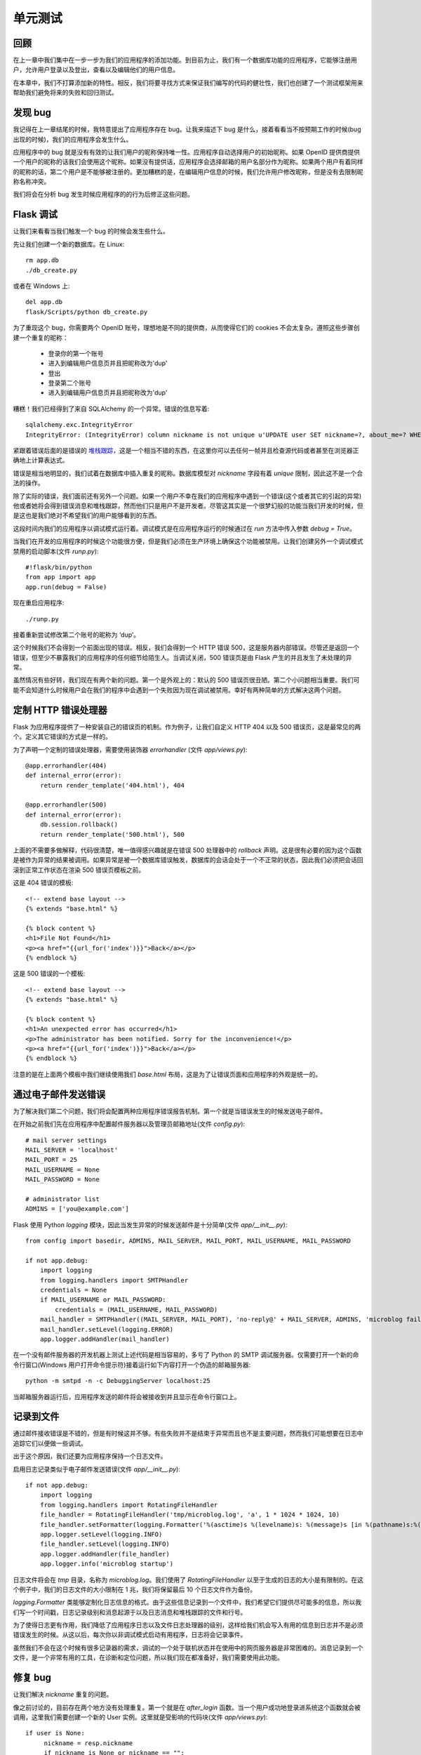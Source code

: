 .. _testing:


单元测试
==========


回顾
------

在上一章中我们集中在一步一步为我们的应用程序的添加功能。到目前为止，我们有一个数据库功能的应用程序，它能够注册用户，允许用户登录以及登出，查看以及编辑他们的用户信息。

在本章中，我们不打算添加新的特性。相反，我们将要寻找方式来保证我们编写的代码的健壮性，我们也创建了一个测试框架用来帮助我们避免将来的失败和回归测试。


发现 bug
-------------

我记得在上一章结尾的时候，我特意提出了应用程序存在 bug。让我来描述下 bug 是什么，接着看看当不按预期工作的时候(bug 出现的时候)，我们的应用程序会发生什么。

应用程序中的 bug 就是没有有效的让我们用户的昵称保持唯一性。应用程序自动选择用户的初始昵称。如果 OpenID 提供商提供一个用户的昵称的话我们会使用这个昵称。如果没有提供话，应用程序会选择邮箱的用户名部分作为昵称。如果两个用户有着同样的昵称的话，第二个用户是不能够被注册的。更加糟糕的是，在编辑用户信息的时候，我们允许用户修改昵称，但是没有去限制昵称名称冲突。

我们将会在分析 bug 发生时候应用程序的的行为后修正这些问题。


Flask 调试
-------------

让我们来看看当我们触发一个 bug 的时候会发生些什么。

先让我们创建一个新的数据库。在 Linux::

	rm app.db
	./db_create.py

或者在 Windows 上::

	del app.db
	flask/Scripts/python db_create.py

为了重现这个 bug，你需要两个 OpenID 账号，理想地是不同的提供商，从而使得它们的 cookies 不会太复杂。遵照这些步骤创建一个重复的昵称：

	* 登录你的第一个账号
	* 进入到编辑用户信息页并且把昵称改为'dup'
	* 登出
	* 登录第二个账号
	* 进入到编辑用户信息页并且把昵称改为'dup'

糟糕！我们已经得到了来自 SQLAlchem​​y 的一个异常。错误的信息写着::

	sqlalchemy.exc.IntegrityError
	IntegrityError: (IntegrityError) column nickname is not unique u'UPDATE user SET nickname=?, about_me=? WHERE user.id = ?' (u'dup', u'', 2)

紧跟着错误后面的是错误的 `堆栈跟踪 <http://en.wikipedia.org/wiki/Stack_trace>`_，这是一个相当不错的东西，在这里你可以去任何一帧并且检查源代码或者甚至在浏览器正确地上计算表达式。

错误是相当地明显的，我们试着在数据库中插入重复的昵称。数据库模型对 *nickname* 字段有着 *unique* 限制，因此这不是一个合法的操作。

除了实际的错误，我们面前还有另外一个问题。如果一个用户不幸在我们的应用程序中遇到一个错误(这个或者其它的引起的异常)他或者她将会得到错误消息和堆栈跟踪，然而他们只是用户不是开发者。尽管这其实是一个很梦幻般的功能当我们开发的时候，但是这也是我们绝对不希望我们的用户能够看到的东西。

这段时间内我们的应用程序以调试模式运行着。调试模式是在应用程序运行的时候通过在 *run* 方法中传入参数 *debug = True*。

当我们在开发的应用程序的时候这个功能很方便，但是我们必须在生产环境上确保这个功能被禁用。让我们创建另外一个调试模式禁用的启动脚本(文件 *runp.py*)::

	#!flask/bin/python
	from app import app
	app.run(debug = False)

现在重启应用程序::

	./runp.py

接着重新尝试修改第二个账号的昵称为 ‘dup’。

这个时候我们不会得到一个前面出现的错误。相反，我们会得到一个 HTTP 错误 500，这是服务器内部错误。尽管还是返回一个错误，但至少不暴露我们的应用程序的任何细节给陌生人。当调试关闭，500 错误页是由 Flask 产生的并且发生了未处理的异常。

虽然情况有些好转，我们现在有两个新的问题。第一个是外观上的：默认的 500 错误页很丑陋。第二个小问题相当重要。我们可能不会知道什么时候用户会在我们的程序中会遇到一个失败因为现在调试被禁用。幸好有两种简单的方式解决这两个问题。


定制 HTTP 错误处理器
--------------------

Flask 为应用程序提供了一种安装自己的错误页的机制。作为例子，让我们自定义 HTTP 404 以及 500 错误页，这是最常见的两个。定义其它错误的方式是一样的。

为了声明一个定制的错误处理器，需要使用装饰器 *errorhandler* (文件 *app/views.py*)::

	@app.errorhandler(404)
	def internal_error(error):
	    return render_template('404.html'), 404

	@app.errorhandler(500)
	def internal_error(error):
	    db.session.rollback()
	    return render_template('500.html'), 500

上面的不需要多做解释，代码很清楚，唯一值得感兴趣就是在错误 500 处理器中的 *rollback* 声明。这是很有必要的因为这个函数是被作为异常的结果被调用。如果异常是被一个数据库错误触发，数据库的会话会处于一个不正常的状态，因此我们必须把会话回滚到正常工作状态在渲染 500 错误页模板之前。

这是 404 错误的模板::

	<!-- extend base layout -->
	{% extends "base.html" %}

	{% block content %}
	<h1>File Not Found</h1>
	<p><a href="{{url_for('index')}}">Back</a></p>
	{% endblock %}

这是 500 错误的一个模板::

	<!-- extend base layout -->
	{% extends "base.html" %}

	{% block content %}
	<h1>An unexpected error has occurred</h1>
	<p>The administrator has been notified. Sorry for the inconvenience!</p>
	<p><a href="{{url_for('index')}}">Back</a></p>
	{% endblock %}

注意的是在上面两个模板中我们继续使用我们 *base.html* 布局，这是为了让错误页面和应用程序的外观是统一的。


通过电子邮件发送错误
--------------------

为了解决我们第二个问题，我们将会配置两种应用程序错误报告机制。第一个就是当错误发生的时候发送电子邮件。

在开始之前我们先在应用程序中配置邮件服务器以及管理员邮箱地址(文件 *config.py*)::

	# mail server settings
	MAIL_SERVER = 'localhost'
	MAIL_PORT = 25
	MAIL_USERNAME = None
	MAIL_PASSWORD = None

	# administrator list
	ADMINS = ['you@example.com']

Flask 使用 Python *logging* 模块，因此当发生异常的时候发送邮件是十分简单(文件 *app/__init__.py*)::

	from config import basedir, ADMINS, MAIL_SERVER, MAIL_PORT, MAIL_USERNAME, MAIL_PASSWORD

	if not app.debug:
	    import logging
	    from logging.handlers import SMTPHandler
	    credentials = None
	    if MAIL_USERNAME or MAIL_PASSWORD:
	        credentials = (MAIL_USERNAME, MAIL_PASSWORD)
	    mail_handler = SMTPHandler((MAIL_SERVER, MAIL_PORT), 'no-reply@' + MAIL_SERVER, ADMINS, 'microblog failure', credentials)
	    mail_handler.setLevel(logging.ERROR)
	    app.logger.addHandler(mail_handler)

在一个没有邮件服务器的开发机器上测试上述代码是相当容易的，多亏了 Python 的 SMTP 调试服务器。仅需要打开一个新的命令行窗口(Windows 用户打开命令提示符)接着运行如下内容打开一个伪造的邮箱服务器::

	python -m smtpd -n -c DebuggingServer localhost:25

当邮箱服务器运行后，应用程序发送的邮件将会被接收到并且显示在命令行窗口上。


记录到文件
-------------

通过邮件接收错误是不错的，但是有时候这并不够。有些失败并不是结束于异常而且也不是主要问题，然而我们可能想要在日志中追踪它们以便做一些调试。

出于这个原因，我们还要为应用程序保持一个日志文件。

启用日志记录类似于电子邮件发送错误(文件 *app/__init__.py*)::

	if not app.debug:
	    import logging
	    from logging.handlers import RotatingFileHandler
	    file_handler = RotatingFileHandler('tmp/microblog.log', 'a', 1 * 1024 * 1024, 10)
	    file_handler.setFormatter(logging.Formatter('%(asctime)s %(levelname)s: %(message)s [in %(pathname)s:%(lineno)d]'))
	    app.logger.setLevel(logging.INFO)
	    file_handler.setLevel(logging.INFO)
	    app.logger.addHandler(file_handler)
	    app.logger.info('microblog startup')

日志文件将会在 *tmp* 目录，名称为 *microblog.log*。我们使用了 *RotatingFileHandler* 以至于生成的日志的大小是有限制的。在这个例子中，我们的日志文件的大小限制在 1 兆，我们将保留最后 10 个日志文件作为备份。

*logging.Formatter* 类能够定制化日志信息的格式。由于这些信息记录到一个文件中，我们希望它们提供尽可能多的信息，所以我们写一个时间戳，日志记录级别和消息起源于以及日志消息和堆栈跟踪的文件和行号。

为了使得日志更有作用，我们降低了应用程序日志以及文件日志处理器的级别，这样给我们机会写入有用的信息到日志并不是必须错误发生的时候。从这以后，每次你以非调试模式启动有用程序，日志将会记录事件。

虽然我们不会在这个时候有很多记录器的需求，调试的一个处于联机状态并在使用中的网页服务器是非常困难的。消息记录到一个文件，是一个非常有用的工具，在诊断和定位问题，所以我们现在都准备好，我们需要使用此功能。


修复 bug
-------------

让我们解决 *nickname* 重复的问题。

像之前讨论的，目前存在两个地方没有处理重复。第一个就是在 *after_login* 函数。当一个用户成功地登录进系统这个函数就会被调用，这里我们需要创建一个新的 User 实例。这里就是受影响的代码块(文件 *app/views.py*)::

   if user is None:
        nickname = resp.nickname
        if nickname is None or nickname == "":
            nickname = resp.email.split('@')[0]
        nickname = User.make_unique_nickname(nickname)
        user = User(nickname = nickname, email = resp.email, role = ROLE_USER)
        db.session.add(user)
        db.session.commit()

解决问题的方式就是让 User 类为我们选择一个唯一的名字。这就是新的 *make_unique_nickname* 方法所做的(文件 *app/models.py*)::

    class User(db.Model):
    # ...
    @staticmethod
    def make_unique_nickname(nickname):
        if User.query.filter_by(nickname = nickname).first() == None:
            return nickname
        version = 2
        while True:
            new_nickname = nickname + str(version)
            if User.query.filter_by(nickname = new_nickname).first() == None:
                break
            version += 1
        return new_nickname
    # ...

这种方法简单地增加一个计数器为请求的昵称，直到找到一个唯一的名称。例如，如果用户名 “miguel”已经存在，这个方法将会建议使用 “miguel2”，如果这个还是存在，将会建议使用 "miguel3"，依次下去直至找到唯一的用户名。需要注意的是我们把这个方法作为一个静态方法，因为这种操作并不适用于任何特定的类的实例。
	
第二个存在重复昵称问题的地方就是编辑用户信息的视图函数。这个稍微有些难处理，因为这是用户自己选择的昵称。正确的做法就是不接受一个重复的昵称，让用户重新输入一个。我们将通过添加一个昵称表单字段定制化的验证来解决这个问题。如果用户输入一个不合法的昵称，字段的验证将会失败，用户将会返回到编辑用户信息页。为了添加验证，我们只需覆盖表单的 *validate* 方法(文件 *app/forms.py*)::

	from app.models import User

	class EditForm(Form):
	    nickname = TextField('nickname', validators = [Required()])
	    about_me = TextAreaField('about_me', validators = [Length(min = 0, max = 140)])

	    def __init__(self, original_nickname, *args, **kwargs):
	        Form.__init__(self, *args, **kwargs)
	        self.original_nickname = original_nickname

	    def validate(self):
	        if not Form.validate(self):
	            return False
	        if self.nickname.data == self.original_nickname:
	            return True
	        user = User.query.filter_by(nickname = self.nickname.data).first()
	        if user != None:
	            self.nickname.errors.append('This nickname is already in use. Please choose another one.')
	            return False
	        return True

表单的初始化新增了一个参数 *original_nickname*。*validate* 方法使用它来决定昵称什么时候更改过。如果没有发生更改就接受它。如果已经发生更改的话，确保昵称在数据库是唯一的。

在视图函数中传入这个参数::

	@app.route('/edit', methods = ['GET', 'POST'])
	@login_required
	def edit():
	    form = EditForm(g.user.nickname)
	    # ...

为了完成这个修改，我们必须在表单模板中使得字段错误信息会显示(文件 *app/templates/edit.html*)::

    <td>Your nickname:</td>
    <td>
        {{form.nickname(size = 24)}}
        {% for error in form.errors.nickname %}
        <br><span style="color: red;">[{{error}}]</span>
        {% endfor %}
    </td>

现在问题是修复了，重复将会被禁止。。。除非是都没有。我们仍然存在潜在的问题，当两个或者更多的线程或者处理同时访问数据库的时候，但是这将会是以后的话题。


单元测试框架
--------------

在结束本章的话题之前，让我们来讨论一点自动化测试。

随着应用程序的规模变得越大就越难保证代码的修改不会影响到现有的功能。

传统的方式--回归测试是一个很好的主意。你编写测试检验应用程序所有不同的功能。每一个测试集中在一个关注点上验证结果是不是期望的。定期执行测试确保应用程序按预期的工作。当测试覆盖很大的时候，通过运行测试你就有自信确保修改点和新增点不会影响应用程序。

我们使用 Python 的 *unittest* 模块将会构建一个简单的测试框架(文件 *tests.py*)::

	#!flask/bin/python
	import os
	import unittest

	from config import basedir
	from app import app, db
	from app.models import User

	class TestCase(unittest.TestCase):
	    def setUp(self):
	        app.config['TESTING'] = True
	        app.config['CSRF_ENABLED'] = False
	        app.config['SQLALCHEMY_DATABASE_URI'] = 'sqlite:///' + os.path.join(basedir, 'test.db')
	        self.app = app.test_client()
	        db.create_all()

	    def tearDown(self):
	        db.session.remove()
	        db.drop_all()

	    def test_avatar(self):
	        u = User(nickname = 'john', email = 'john@example.com')
	        avatar = u.avatar(128)
	        expected = 'http://www.gravatar.com/avatar/d4c74594d841139328695756648b6bd6'
	        assert avatar[0:len(expected)] == expected

	    def test_make_unique_nickname(self):
	        u = User(nickname = 'john', email = 'john@example.com')
	        db.session.add(u)
	        db.session.commit()
	        nickname = User.make_unique_nickname('john')
	        assert nickname != 'john'
	        u = User(nickname = nickname, email = 'susan@example.com')
	        db.session.add(u)
	        db.session.commit()
	        nickname2 = User.make_unique_nickname('john')
	        assert nickname2 != 'john'
	        assert nickname2 != nickname

	if __name__ == '__main__':
	    unittest.main()

讨论 *unittest* 模块是在本文的范围之外的。*TestCase* 类中含有我们的测试。*setUp* 和 *tearDown* 方法是特别的，它们分别在测试之前以及测试之后运行。

在上面代码中 *setUp* 和 *tearDown* 方法十分普通。在 *setUp* 中做了一些配置，在 *tearDown* 中重置数据库内容。

测试实现成了方法。一个测试支持运行应用程序的多个函数，并且有已知的结果以及应该断言结果是否不同于预期的。

目前为止在测试框架中有两个测试。第一个就是验证 Gravatar 的头像 URL生成是否正确。注意测试中期待的结果是硬编码，验证 *User* 类的返回的头像 URL。

第二个就是我们前面编写的 *make_unique_nickname* 方法，同样是在 *User* 类中。


结束语
--------

如果你想要节省时间的话，你可以下载 `microblog-0.7.zip <https://github.com/miguelgrinberg/microblog/archive/v0.7.zip>`_。

我希望能在下一章继续见到各位！
